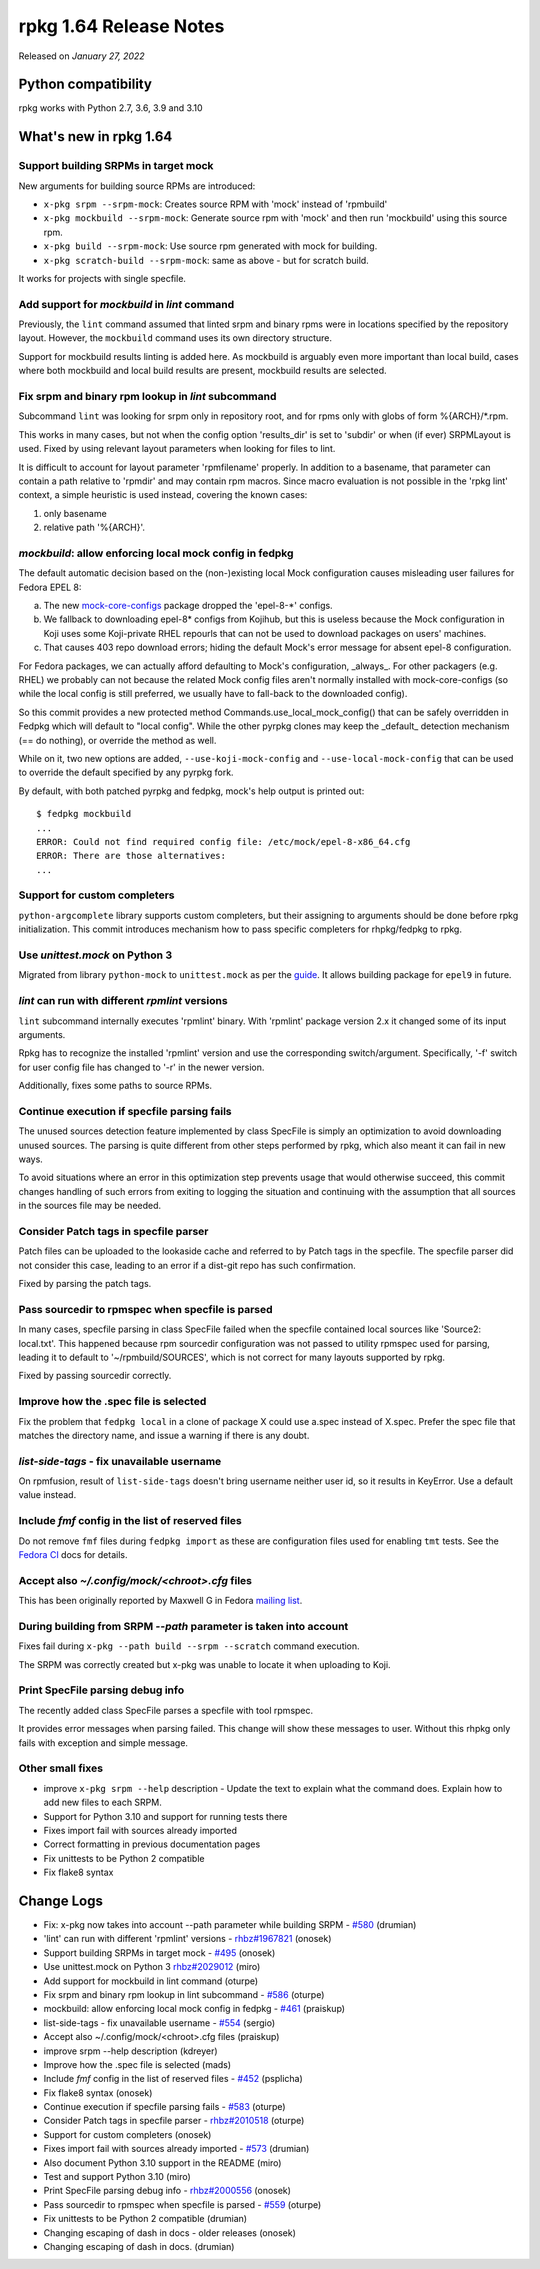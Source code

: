 .. _release-notes-1.64:

rpkg 1.64 Release Notes
=======================

Released on *January 27, 2022*

Python compatibility
--------------------

rpkg works with Python 2.7, 3.6, 3.9 and 3.10

What's new in rpkg 1.64
-----------------------

Support building SRPMs in target mock
~~~~~~~~~~~~~~~~~~~~~~~~~~~~~~~~~~~~~
New arguments for building source RPMs are introduced:

* ``x-pkg srpm --srpm-mock``: Creates source RPM with 'mock' instead of 'rpmbuild'
* ``x-pkg mockbuild --srpm-mock``: Generate source rpm with 'mock' and then run 'mockbuild' using this source rpm.
* ``x-pkg build --srpm-mock``: Use source rpm generated with mock for building.
* ``x-pkg scratch-build --srpm-mock``: same as above - but for scratch build.

It works for projects with single specfile.

Add support for `mockbuild` in `lint` command
~~~~~~~~~~~~~~~~~~~~~~~~~~~~~~~~~~~~~~~~~~~~~~~~~
Previously, the ``lint`` command assumed that linted srpm and binary rpms were in locations specified by the repository layout. However, the ``mockbuild`` command uses its own directory structure.

Support for mockbuild results linting is added here. As mockbuild is arguably even more important than local build, cases where both mockbuild and local build results are present, mockbuild results are selected.

Fix srpm and binary rpm lookup in `lint` subcommand
~~~~~~~~~~~~~~~~~~~~~~~~~~~~~~~~~~~~~~~~~~~~~~~~~~~~~
Subcommand ``lint`` was looking for srpm only in repository root, and for rpms only with globs of form %{ARCH}/\*.rpm.

This works in many cases, but not when the config option 'results_dir' is set to 'subdir' or when (if ever) SRPMLayout is used. Fixed by using relevant layout parameters when looking for     files to lint.

It is difficult to account for layout parameter 'rpmfilename' properly. In addition to a basename, that parameter can contain a path relative to 'rpmdir' and may contain rpm macros. Since macro evaluation is not possible in the 'rpkg lint' context, a simple heuristic is used instead, covering the known cases:

1. only basename
2. relative path '%{ARCH}'.

`mockbuild`: allow enforcing local mock config in fedpkg
~~~~~~~~~~~~~~~~~~~~~~~~~~~~~~~~~~~~~~~~~~~~~~~~~~~~~~~~~~
The default automatic decision based on the (non-)existing local Mock configuration causes misleading user failures for Fedora EPEL 8:

a) The new `mock-core-configs`_ package dropped the 'epel-8-\*' configs.
b) We fallback to downloading epel-8* configs from Kojihub, but this is useless because the Mock configuration in Koji uses some Koji-private RHEL repourls that can not be used to download packages on users' machines.
c) That causes 403 repo download errors; hiding the default Mock's error message for absent epel-8 configuration.

For Fedora packages, we can actually afford defaulting to Mock's configuration, _always_. For other packagers (e.g. RHEL) we probably can not because the related Mock config files aren't normally installed with mock-core-configs (so while the local config is still preferred, we usually have to fall-back to the downloaded config).

So this commit provides a new protected method Commands.use_local_mock_config() that can be safely overridden in Fedpkg which will default to "local config". While the other pyrpkg clones may keep the _default_ detection mechanism (== do nothing), or override the method as well.

While on it, two new options are added, ``--use-koji-mock-config`` and ``--use-local-mock-config`` that can be used to override the default specified by any pyrpkg fork.

By default, with both patched pyrpkg and fedpkg, mock's help output is printed out:
::

    $ fedpkg mockbuild
    ...
    ERROR: Could not find required config file: /etc/mock/epel-8-x86_64.cfg
    ERROR: There are those alternatives:
    ...


Support for custom completers
~~~~~~~~~~~~~~~~~~~~~~~~~~~~~
``python-argcomplete`` library supports custom completers, but their assigning to arguments should be done before rpkg initialization. This commit introduces mechanism how to pass specific completers for rhpkg/fedpkg to rpkg.

Use `unittest.mock` on Python 3
~~~~~~~~~~~~~~~~~~~~~~~~~~~~~~~~~
Migrated from library ``python-mock`` to ``unittest.mock`` as per the `guide`_. It allows building package for ``epel9`` in future.

`lint` can run with different `rpmlint` versions
~~~~~~~~~~~~~~~~~~~~~~~~~~~~~~~~~~~~~~~~~~~~~~~~~~~~
``lint`` subcommand internally executes 'rpmlint' binary. With 'rpmlint' package version 2.x it changed some of its input arguments.

Rpkg has to recognize the installed 'rpmlint' version and use the corresponding switch/argument. Specifically, '-f' switch for user config file has changed to '-r' in the newer version.

Additionally, fixes some paths to source RPMs.

Continue execution if specfile parsing fails
~~~~~~~~~~~~~~~~~~~~~~~~~~~~~~~~~~~~~~~~~~~~
The unused sources detection feature implemented by class SpecFile is simply an optimization to avoid downloading unused sources. The parsing is quite different from other steps performed by rpkg, which also meant it can fail in new ways.

To avoid situations where an error in this optimization step prevents usage that would otherwise succeed, this commit changes handling of such errors from exiting to logging the situation and continuing with the assumption that all sources in the sources file may be needed.

Consider Patch tags in specfile parser
~~~~~~~~~~~~~~~~~~~~~~~~~~~~~~~~~~~~~~
Patch files can be uploaded to the lookaside cache and referred to by Patch tags in the specfile. The specfile parser did not consider this case, leading to an error if a dist-git repo has such confirmation.

Fixed by parsing the patch tags.

Pass sourcedir to rpmspec when specfile is parsed
~~~~~~~~~~~~~~~~~~~~~~~~~~~~~~~~~~~~~~~~~~~~~~~~~
In many cases, specfile parsing in class SpecFile failed when the specfile contained local sources like 'Source2: local.txt'. This happened because rpm sourcedir configuration was not passed
to utility rpmspec used for parsing, leading it to default to '~/rpmbuild/SOURCES', which is not correct for many layouts supported by rpkg.

Fixed by passing sourcedir correctly.

Improve how the .spec file is selected
~~~~~~~~~~~~~~~~~~~~~~~~~~~~~~~~~~~~~~
Fix the problem that ``fedpkg local`` in a clone of package X could use a.spec instead of X.spec. Prefer the spec file that matches the directory name, and issue a warning if there is any doubt.

`list-side-tags` - fix unavailable username
~~~~~~~~~~~~~~~~~~~~~~~~~~~~~~~~~~~~~~~~~~~~~
On rpmfusion, result of ``list-side-tags`` doesn't bring username neither user id, so it results in KeyError. Use a default value instead.

Include `fmf` config in the list of reserved files
~~~~~~~~~~~~~~~~~~~~~~~~~~~~~~~~~~~~~~~~~~~~~~~~~~~~
Do not remove ``fmf`` files during ``fedpkg import`` as these are configuration files used for enabling ``tmt`` tests. See the `Fedora CI`_ docs for details.

Accept also `~/.config/mock/<chroot>.cfg` files
~~~~~~~~~~~~~~~~~~~~~~~~~~~~~~~~~~~~~~~~~~~~~~~~~
This has been originally reported by Maxwell G in Fedora `mailing list`_.

During building from SRPM `\-\-path` parameter is taken into account
~~~~~~~~~~~~~~~~~~~~~~~~~~~~~~~~~~~~~~~~~~~~~~~~~~~~~~~~~~~~~~~~~~~~~~
Fixes fail during ``x-pkg --path build --srpm --scratch`` command execution.

The SRPM was correctly created but x-pkg was unable to locate it when uploading to Koji.

Print SpecFile parsing debug info
~~~~~~~~~~~~~~~~~~~~~~~~~~~~~~~~~
The recently added class SpecFile parses a specfile with tool rpmspec.

It provides error messages when parsing failed. This change will show these messages to user. Without this rhpkg only fails with exception and simple message.

Other small fixes
~~~~~~~~~~~~~~~~~
* improve ``x-pkg srpm --help`` description - Update the text to explain what the command does. Explain how to add new files to each SRPM.
* Support for Python 3.10 and support for running tests there
* Fixes import fail with sources already imported
* Correct formatting in previous documentation pages
* Fix unittests to be Python 2 compatible
* Fix flake8 syntax 

Change Logs
-----------
- Fix: x-pkg now takes into account --path parameter while building SRPM - `#580`_
  (drumian)
- 'lint' can run with different 'rpmlint' versions - `rhbz#1967821`_ (onosek)
- Support building SRPMs in target mock - `#495`_ (onosek)
- Use unittest.mock on Python 3 `rhbz#2029012`_ (miro)
- Add support for mockbuild in lint command (oturpe)
- Fix srpm and binary rpm lookup in lint subcommand - `#586`_ (oturpe)
- mockbuild: allow enforcing local mock config in fedpkg - `#461`_ (praiskup)
- list-side-tags - fix unavailable username - `#554`_ (sergio)
- Accept also ~/.config/mock/<chroot>.cfg files (praiskup)
- improve srpm --help description (kdreyer)
- Improve how the .spec file is selected (mads)
- Include `fmf` config in the list of reserved files - `#452`_ (psplicha)
- Fix flake8 syntax (onosek)
- Continue execution if specfile parsing fails - `#583`_ (oturpe)
- Consider Patch tags in specfile parser - `rhbz#2010518`_ (oturpe)
- Support for custom completers (onosek)
- Fixes import fail with sources already imported - `#573`_ (drumian)
- Also document Python 3.10 support in the README (miro)
- Test and support Python 3.10 (miro)
- Print SpecFile parsing debug info - `rhbz#2000556`_ (onosek)
- Pass sourcedir to rpmspec when specfile is parsed - `#559`_ (oturpe)
- Fix unittests to be Python 2 compatible (drumian)
- Changing escaping of dash in docs - older releases (onosek)
- Changing escaping of dash in docs. (drumian)

.. _`#580`: https://pagure.io/rpkg/issue/580
.. _`rhbz#1967821`: https://bugzilla.redhat.com/show_bug.cgi?id=1967821
.. _`rhbz#2029012`: https://bugzilla.redhat.com/show_bug.cgi?id=2029012#c5
.. _`#495`: https://pagure.io/rpkg/issue/495
.. _`#586`: https://pagure.io/rpkg/issue/586
.. _`#461`: https://pagure.io/fedpkg/pull-request/461
.. _`#554`: https://pagure.io/rpkg/pull-request/554
.. _`#452`: https://pagure.io/fedpkg/issue/452
.. _`#583`: https://pagure.io/rpkg/issue/583
.. _`rhbz#2010518`: https://bugzilla.redhat.com/show_bug.cgi?id=2010518
.. _`#573`: https://pagure.io/rpkg/issue/573
.. _`rhbz#2000556`: https://bugzilla.redhat.com/show_bug.cgi?id=2000556
.. _`#559`: https://pagure.io/rpkg/issue/559

.. _`mock-core-configs`: https://rpm-software-management.github.io/mock/Release-Notes-2.16
.. _`Fedora CI`: https://docs.fedoraproject.org/en-US/ci/tmt/
.. _`mailing list`: https://lists.fedoraproject.org/archives/list/devel@lists.fedoraproject.org/thread/BNQ2TFWODJW3JSOBAG26AZQBOS5HHZMD/
.. _`guide`: https://fedoraproject.org/wiki/Changes/DeprecatePythonMock#How_to_migrate_to_unittest.mock
